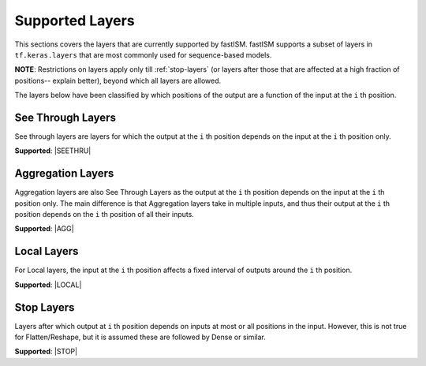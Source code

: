 Supported Layers
================
This sections covers the layers that are currently supported by fastISM. fastISM supports a subset of layers in ``tf.keras.layers`` that are most commonly used for sequence-based models. 

**NOTE**: Restrictions on layers apply only till :ref:`stop-layers` (or layers after those that are affected at a high fraction of positions-- explain better), beyond which all layers are allowed.

The layers below have been classified by which positions of the output are a function of the input at the ``i`` th position.

See Through Layers
------------------
See through layers are layers for which the output at the ``i`` th position depends on the input at the ``i`` th position only.

**Supported**:
|SEETHRU|

Aggregation Layers
------------------
Aggregation layers are also See Through Layers as the output at the ``i`` th position depends on the input at the ``i`` th position only. The main difference is that Aggregation layers take in multiple inputs, and thus their output at the ``i`` th position depends on the ``i`` th position of all their inputs.

**Supported**:
|AGG| 

Local Layers
------------
For Local layers, the input at the ``i`` th position affects a fixed interval of outputs around the ``i`` th position.

**Supported**:
|LOCAL|

.. _stop-layers:

Stop Layers
-----------
Layers after which output at ``i`` th position depends on inputs at most or all positions in the input. However, this is not true for Flatten/Reshape, but it is assumed these are followed by Dense or similar.

**Supported**:
|STOP|